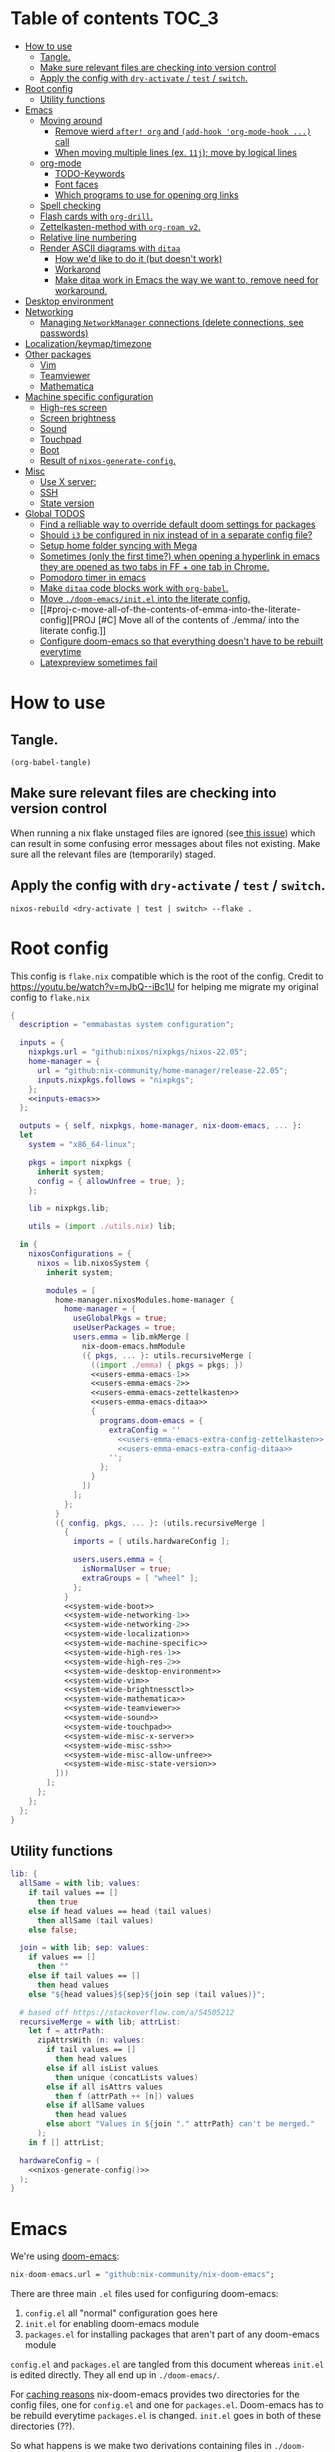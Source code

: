 #+STARTUP: overview

* Table of contents :TOC_3:
- [[#how-to-use][How to use]]
  - [[#tangle][Tangle.]]
  - [[#make-sure-relevant-files-are-checking-into-version-control][Make sure relevant files are checking into version control]]
  - [[#apply-the-config-with-dry-activate--test--switch][Apply the config with ~dry-activate~ / ~test~ / ~switch~.]]
- [[#root-config][Root config]]
  - [[#utility-functions][Utility functions]]
- [[#emacs][Emacs]]
  - [[#moving-around][Moving around]]
    - [[#remove-wierd-after-org-and-add-hook-org-mode-hook--call][Remove wierd ~after! org~ and ~(add-hook 'org-mode-hook ...)~ call]]
    - [[#when-moving-multiple-lines-ex-11j-move-by-logical-lines][When moving multiple lines (ex. ~11j~); move by logical lines]]
  - [[#org-mode][org-mode]]
    - [[#todo-keywords][TODO-Keywords]]
    - [[#font-faces][Font faces]]
    - [[#which-programs-to-use-for-opening-org-links][Which programs to use for opening org links]]
  - [[#spell-checking][Spell checking]]
  - [[#flash-cards-with-org-drill][Flash cards with =org-drill=.]]
  - [[#zettelkasten-method-with-org-roam-v2][Zettelkasten-method with =org-roam v2=.]]
  - [[#relative-line-numbering][Relative line numbering]]
  - [[#render-ascii-diagrams-with-ditaa][Render ASCII diagrams with =ditaa=]]
    - [[#how-wed-like-to-do-it-but-doesnt-work][How we'd like to do it (but doesn't work)]]
    - [[#workarond][Workarond]]
    - [[#make-ditaa-work-in-emacs-the-way-we-want-to-remove-need-for-workaround][Make ditaa work in Emacs the way we want to, remove need for workaround.]]
- [[#desktop-environment][Desktop environment]]
- [[#networking][Networking]]
  -  [[#managing-networkmanager-connections-delete-connections-see-passwords][Managing =NetworkManager= connections (delete connections, see passwords)]]
- [[#localizationkeymaptimezone][Localization/keymap/timezone]]
- [[#other-packages][Other packages]]
  - [[#vim][Vim]]
  - [[#teamviewer][Teamviewer]]
  - [[#mathematica][Mathematica]]
- [[#machine-specific-configuration][Machine specific configuration]]
    - [[#high-res-screen][High-res screen]]
    - [[#screen-brightness][Screen brightness]]
    - [[#sound][Sound]]
    - [[#touchpad][Touchpad]]
    - [[#boot][Boot]]
    - [[#result-of-nixos-generate-config][Result of ~nixos-generate-config~.]]
- [[#misc][Misc]]
  - [[#use-x-server][Use X server:]]
  - [[#ssh][SSH]]
  - [[#state-version][State version]]
- [[#global-todos][Global TODOS]]
  - [[#find-a-relliable-way-to-override-default-doom-settings-for-packages][Find a relliable way to override default doom settings for packages]]
  - [[#should-i3-be-configured-in-nix-instead-of-in-a-separate-config-file][Should =i3= be configured in nix instead of in a separate config file?]]
  - [[#setup-home-folder-syncing-with-mega][Setup home folder syncing with Mega]]
  - [[#sometimes-only-the-first-time-when-opening-a-hyperlink-in-emacs-they-are-opened-as-two-tabs-in-ff--one-tab-in-chrome][Sometimes (only the first time?) when opening a hyperlink in emacs they are opened as two tabs in FF + one tab in Chrome.]]
  - [[#pomodoro-timer-in-emacs][Pomodoro timer in emacs]]
  - [[#make-ditaa-code-blocks-work-with-org-babel][Make =ditaa= code blocks work with =org-babel=.]]
  - [[#move-doom-emacsinitel-into-the-literate-config][Move ~./doom-emacs/init.el~ into the literate config.]]
  - [[#proj-c-move-all-of-the-contents-of-emma-into-the-literate-config][PROJ [#C] Move all of the contents of ./emma/ into the literate config.]]
  - [[#configure-doom-emacs-so-that-everything-doesnt-have-to-be-rebuilt-everytime][Configure doom-emacs so that everything doesn't have to be rebuilt everytime]]
  - [[#latexpreview-sometimes-fail][Latexpreview sometimes fail]]

* How to use

** Tangle.
#+begin_src elisp :noweb yes
(org-babel-tangle)
#+end_src

#+RESULTS:
| flake.nix |

** Make sure relevant files are checking into version control

When running a nix flake unstaged files are ignored (see[[https://github.com/NixOS/nix/pull/6858][ this issue]]) which can result in some confusing error messages about files not existing. Make sure all the relevant files are (temporarily) staged.

** Apply the config with ~dry-activate~ / ~test~ / ~switch~.

~nixos-rebuild <dry-activate | test | switch> --flake .~

* Root config

This config is =flake.nix= compatible which is the root of the config.
Credit to https://youtu.be/watch?v=mJbQ--iBc1U for helping me migrate my original config to =flake.nix=

#+begin_src nix :noweb yes :tangle flake.nix
{
  description = "emmabastas system configuration";

  inputs = {
    nixpkgs.url = "github:nixos/nixpkgs/nixos-22.05";
    home-manager = {
      url = "github:nix-community/home-manager/release-22.05";
      inputs.nixpkgs.follows = "nixpkgs";
    };
    <<inputs-emacs>>
  };

  outputs = { self, nixpkgs, home-manager, nix-doom-emacs, ... }:
  let
    system = "x86_64-linux";

    pkgs = import nixpkgs {
      inherit system;
      config = { allowUnfree = true; };
    };

    lib = nixpkgs.lib;

    utils = (import ./utils.nix) lib;

  in {
    nixosConfigurations = {
      nixos = lib.nixosSystem {
        inherit system;

        modules = [
          home-manager.nixosModules.home-manager {
            home-manager = {
              useGlobalPkgs = true;
              useUserPackages = true;
              users.emma = lib.mkMerge [
                nix-doom-emacs.hmModule
                ({ pkgs, ... }: utils.recursiveMerge [
                  ((import ./emma) { pkgs = pkgs; })
                  <<users-emma-emacs-1>>
                  <<users-emma-emacs-2>>
                  <<users-emma-emacs-zettelkasten>>
                  <<users-emma-emacs-ditaa>>
                  {
                    programs.doom-emacs = {
                      extraConfig = ''
                        <<users-emma-emacs-extra-config-zettelkasten>>
                        <<users-emma-emacs-extra-config-ditaa>>
                      '';
                    };
                  }
                ])
              ];
            };
          }
          ({ config, pkgs, ... }: (utils.recursiveMerge [
            {
              imports = [ utils.hardwareConfig ];

              users.users.emma = {
                isNormalUser = true;
                extraGroups = [ "wheel" ];
              };
            }
            <<system-wide-boot>>
            <<system-wide-networking-1>>
            <<system-wide-networking-2>>
            <<system-wide-localization>>
            <<system-wide-machine-specific>>
            <<system-wide-high-res-1>>
            <<system-wide-high-res-2>>
            <<system-wide-desktop-environment>>
            <<system-wide-vim>>
            <<system-wide-brightnessctl>>
            <<system-wide-mathematica>>
            <<system-wide-teamviewer>>
            <<system-wide-sound>>
            <<system-wide-touchpad>>
            <<system-wide-misc-x-server>>
            <<system-wide-misc-ssh>>
            <<system-wide-misc-allow-unfree>>
            <<system-wide-misc-state-version>>
          ]))
        ];
      };
    };
  };
}
#+end_src

** Utility functions

#+name: utility-functions
#+begin_src nix :noweb yes :tangle utils.nix
lib: {
  allSame = with lib; values:
    if tail values == []
      then true
    else if head values == head (tail values)
      then allSame (tail values)
    else false;

  join = with lib; sep: values:
    if values == []
      then ""
    else if tail values == []
      then head values
    else "${head values}${sep}${join sep (tail values)}";

  # based off https://stackoverflow.com/a/54505212
  recursiveMerge = with lib; attrList:
    let f = attrPath:
      zipAttrsWith (n: values:
        if tail values == []
          then head values
        else if all isList values
          then unique (concatLists values)
        else if all isAttrs values
          then f (attrPath ++ [n]) values
        else if allSame values
          then head values
        else abort "Values in ${join "." attrPath} can't be merged."
      );
    in f [] attrList;

  hardwareConfig = (
    <<nixos-generate-config()>>
  );
}
#+end_src

* Emacs
We're using [[https://github.com/doomemacs/doomemacs][doom-emacs]]:

#+name: inputs-emacs
#+begin_src nix
nix-doom-emacs.url = "github:nix-community/nix-doom-emacs";
#+end_src

There are three main ~.el~ files used for configuring doom-emacs:
1) ~config.el~ all "normal" configuration goes here
2) ~init.el~ for enabling doom-emacs module
3) ~packages.el~ for installing packages that aren't part of any doom-emacs module

~config.el~ and ~packages.el~ are tangled from this document whereas ~init.el~ is edited directly. They all end up in ~./doom-emacs/~.


For [[https://github.com/nix-community/nix-doom-emacs/pull/303][caching reasons]] nix-doom-emacs provides two directories for the config files, one for ~config.el~ and one for ~packages.el~. Doom-emacs has to be rebuild everytime ~packages.el~ is changed.
~init.el~ goes in both of these directories (??).

So what happens is we make two derivations containing files in ~./doom-emacs/~ then thell doom-emacs to find the configuration files in these derivations
(This snippet of code is based off: https://github.com/nix-community/nix-doom-emacs/blob/9cbb1c3aa7b957bd2f88215c08c3cb3f55f8e2bb/checks.nix#L46-L64)

#+name: users-emma-emacs-1
#+begin_src nix
{
  programs.doom-emacs = {
    doomPrivateDir = pkgs.linkFarm "doom-config" [
      { name = "config.el"; path = ./doom-emacs/config.el; }
      { name = "init.el";   path = ./doom-emacs/init.el; }
      # Should *not* fail because we're building our straight environment
      # using the doomPackageDir, not the doomPrivateDir.
      {
        name = "packages.el";
        path = pkgs.writeText "packages.el" "(package! not-a-valid-package)";
      }
    ];
    doomPackageDir = pkgs.linkFarm "doom-config" [
      # straight needs a (possibly empty) `config.el` file to build
      { name = "config.el";   path = pkgs.emptyFile; }
      { name = "init.el";     path = ./doom-emacs/init.el; }
      { name = "packages.el"; path = ./doom-emacs/packages.el; }
    ];
  };
}
#+end_src

Lastly we run the emacs server on login:

#+name: users-emma-emacs-2
#+begin_src nix
{
  programs.doom-emacs.enable = true;
  services.emacs.enable = true;
}
#+end_src

** Moving around
When moving around we want to move by visual lines instead of actual lines. I.e. if we have this

#+begin_quote

                    + -- Location of the cursor marked with <*>
                    v
1| Here's a normal <l>ine of text              |
2| Some really looooooooong text that won't f- | <--- Edge of the window
.| it in the window and is therefore wrapped.  |
3| Here's another not-so-long line of text     |
#+end_quote

And we press ~j~ we wan't the cursor to end up here:

#+begin_quote
1| Here's a normal line of text                  |
2| Some really loo<o>oooooong text that won't f- | <--- Edge of the window
.| it in the window and is therefore wrapped.    |
3| Here's another not-so-long line of text       |
#+end_quote

But by default we would move by "logical" lines and notes visual ones, ending up here:

#+begin_quote
1| Here's a normal line of text                |
2| Some really looooooooong text that won't f- | <--- Edge of the window
.| it in the window and is therefore wrapped.  |
3| Here's another <n>ot-so-long line of text   |
                   ^
                   + -- It _looks_ like we've moved down by two lines.
#+end_quote

The config for this looks like:

#+begin_src elisp :tangle ./doom-emacs/config.el
(add-hook 'org-mode-hook 'visual-line-mode)

(after! org
  (define-key evil-normal-state-map (kbd "<remap> <evil-next-line>") 'evil-next-visual-line)
  (define-key evil-motion-state-map (kbd "<remap> <evil-previous-line>") 'evil-previous-visual-line)
  (define-key evil-motion-state-map (kbd "<remap> <evil-next-line>") 'evil-next-visual-line)
  (define-key evil-normal-state-map (kbd "<remap> <evil-previous-line>") 'evil-previous-visual-line)
  (define-key evil-normal-state-map (kbd "<remap> <evil-backward-char>") 'left-char)
  (define-key evil-motion-state-map (kbd "<remap> <evil-forward-char>") 'right-char)
  (define-key evil-normal-state-map (kbd "<remap> <evil-backward-char>") 'left-char)
  (define-key evil-motion-state-map (kbd "<remap> <evil-forward-char>") 'right-char)
)
#+end_src

*** TODO [#C] Remove wierd ~after! org~ and ~(add-hook 'org-mode-hook ...)~ call
Is it necesary? Was it added because the rebinds would get overriden otherwise? If so there should be a more suitable hook than ~org~ for this, it's kinda confusing.

*** TODO [#C] When moving multiple lines (ex. ~11j~); move by logical lines
When displaying relative line numbers they are displayed following logical lines, and when we're moving multipel lines at once the relative line numbers are what we're looking at, therefore moving multie lines should be interpreted as moving by logical lines
** org-mode
*** TODO-Keywords
We define the following keywords:

#+begin_src elisp :tangle ./doom-emacs/config.el
(after! org
  (setq org-todo-keywords
        '((sequence "TODO(t)" "NEXT(n)" "PROJ(p)" "WATCH(w)" "HOLD(h)" "BACKLOG(b)" "|" "DONE(d)" "KILL(k)")
          (sequence "MEET(m)" "|" "MEET_(_)")
          (sequence "MAYBE/SOMEDAY(s)" "|" "ABANDONED(a)"))))
#+end_src

With the following colors:

#+begin_src elisp :tangle ./doom-emacs/config.el
(after! org
  (setq org-todo-keyword-faces
        '(("TODO" . "medium sea green")
          ("PROJ" . "dark cyan")
          ("WATCH" . "khaki")
          ("HOLD" . "coral")
          ("BACKLOG" . "yellow green")
          ("MEET" . "light sea green")
          ("MAYBE/SOMEDAY" . "pale goldenrod"))))
#+end_src

We can run  ~M-x list-colors-display~ to see a list of available color names.

*** Font faces

When making ~*bold*~, ~/italic/~, etc we don't want to show the actual markers:

#+begin_src elisp :tangle ./doom-emacs/config.el
(after! org (setq org-hide-emphasis-markers t))
#+end_src

We wan't most of out non-code text to be /variable-pitch/ a.k.a. non-monospace. We enable variable-pitch:

#+begin_src elisp :tangle ./doom-emacs/config.el
(add-hook 'org-mode-hook 'variable-pitch-mode)
#+end_src

Now we setup the font faces: (If you're in a org document and want to know the face a character; put you cursor over it and type ~SPC h '~, then go to the bottom of the buffer and look for a =face= entry.

#+begin_src elisp :tangle ./doom-emacs/config.el
(after! org
  (custom-theme-set-faces 'user
                          '(org-level-1 ((t (:foreground "gray" :height 1.3 :weight bold))))
                          '(org-level-2 ((t (:foreground "gray" :height 1.075 :weight bold))))
                          '(org-level-3 ((t (:foreground "gray" :height 1.075 :weight bold))))
                          '(org-level-4 ((t (:foreground "gray" :height 1.075 :weight bold))))
                          '(org-level-5 ((t (:foreground "gray" :height 1.075 :weight bold))))
                          '(org-level-6 ((t (:foreground "gray" :height 1.075 :weight bold))))
                          '(org-level-7 ((t (:foreground "gray" :height 1.075 :weight bold))))
                          '(org-level-8 ((t (:foreground "gray" :height 1.075 :weight bold))))
                          '(org-block ((t (:inherit (shadow fixed-pitch)))))
                          '(org-code ((t (:inherit (shadow fixed-pitch)))))
                          '(org-document-info ((t (:foreground "dark orange"))))
                          '(org-document-info-keyword ((t (:inherit (shadow fixed-pitch)))))
                          '(org-indent ((t (:inherit (org-hide fixed-pitch)))))
                          '(org-link ((t (:foreground "royal blue" :underline t))))
                          '(org-meta-line ((t (:inherit (font-lock-comment-face fixed-pitch)))))
                          '(org-property-value ((t (:inherit fixed-pitch))) t)
                          '(org-special-keyword ((t (:inherit (font-lock-comment-face fixed-pitch)))))
                          '(org-table ((t (:inherit fixed-pitch :foreground "#83a598"))))
                          '(org-tag ((t (:inherit (shadow fixed-pitch) :weight bold :height 0.8))))
                          '(org-verbatim ((t (:inherit (shadow fixed-pitch)))))
                          '(line-number ((t (:inherit fixed-pitch :foreground "#3f444a"))))
                          '(line-number-current-line ((t (:inherit fixed-pitch :foreground "#bbc2cf"))))
                          ))
#+end_src

*** Which programs to use for opening org links

#+begin_src elisp :tangle ./doom-emacs/config.el
(after! org
  (setq org-file-apps
        '((auto-mode . emacs)
          ("\\.mm\\'" . default)
          ("\\.x?html?\\'" . default)
          ("\\.pdf\\'" . "firefox %s"))))
#+end_src

**** TODO Configure org link opening behaviour in the respective program section

For example opening web pages and pdf's with firefox should be configured in a firefox section.

** Spell checking
This hasn't been configured successfully, the broken config that might be useful for a future atempt looks like this:

~config.el~
#+begin_src elisp
(with-eval-after-load "ispell"
  ;; Configure 'LANG', otherwise 'ispell.el' cannot find a 'default
  ;; dictionary' even though multiple dictionaries will be configured
  ;; in next line.
  (setenv "LANG" "en_US.UTF-8")
  (setq ispell-program-name "hunspell")

  (setq ispell-dictionary "en_US,sv_SE")

  ;; 'ispell-set-spellchecker-params' has to be called
  ;; before 'ispell-hunspell-add-multi-dic' will work
  (ispell-set-spellchecker-params)
  (ispell-hunspell-add-multi-dic "en_US,sv_SE")

  ;; For saving words to the personal dictionary, don't infer it from
  ;; the locale, otherwise it would save to ~/.hunspell_de_DE.
  (setq ispell-personal-dictionary "~/.hunspell_personal_dictionary"))

  ;; The personal dictionary file has to exist, otherwise hunspell will
  ;; silently not use it.
  (unless (file-exists-p ispell-personal-dictionary)
    (write-region "" nil ispell-personal-dictionary nil 0))
#+end_src

#+begin_src nix
{
  let
    hunspell = hunspellWithDicts ( with hunspellDicts; [ sv-se  en-us ] );
  in
  extraConfig = ''
    (setq exec-path (append exec-path '("${hunspell}/bin")))
  '';
}
#+end_src
** Flash cards with =org-drill=.
We install org-drill via ~packages.el~:

#+begin_src elisp :tangle ./doom-emacs/packages.el
(package! org-drill)
#+end_src

In my workflow I tend to add flashcards in batches, this also means that flashcards to review will tend to comme in batches as well. To deal with this we add /noise/ to the scheduling, causing the review dates to /spread out/. This is a common technique and org-drill has a setting for enabling this feature:

#+begin_src elisp :tangle ./doom-emacs/config.el
(setq org-drill-add-random-noise-to-intervals-p t)
#+end_src
** Zettelkasten-method with =org-roam v2=.
We install this by manually adding the ~+roam2~ flag to the ~org~ module in ~init.el~.

org-roam uses /graphviz/ to generate a graph from all of the notes. We install the program and make sure that emacs can find the binary:

#+name: users-emma-emacs-zettelkasten
#+begin_src nix
{
  programs.doom-emacs.extraPackages = [ pkgs.graphviz ];
}
#+end_src

#+name: users-emma-emacs-extra-config-zettelkasten
#+begin_src elisp
(setq org-roam-graph-executable "${pkgs.graphviz.out}/bin/dot")
#+end_src
** Relative line numbering
#+begin_src elisp tangle: ./doom-emacs/config.el
(setq display-line-numbers-type 'relative)
#+end_src

** Render ASCII diagrams with =ditaa=

Ditaa is a diagram markup language with very loose syntax. We sometimes want to use it in ~.org~ documents with ~org-babel~ to render diagrams.

*** How we'd like to do it (but doesn't work)
We install ditaa and make sure emacs can find it:

##+name: users-emma-emacs-ditaa
#+begin_src nix
{
  programs.doom-emacs.extraPackages = [ pkgs.ditaa ];
}
#+end_src

We would like to do sometthing like the following for emacs to find ditaa. But it seams this always gets overwritten....

#+name: users-emma-emacs-extra-config-ditaa
#+begin_src elisp
;(add-hook! 'org-babel-before-execute-hook
           ;(lambda () (setq org-ditaa-jar-path "${pkgs.ditaa.out}/lib/ditaa.jar")))
#+end_src

*** Workarond
Install ditaa globaly

#+name:users-emma-emacs-ditaa
#+begin_src nix
{
  home.packages = [ pkgs.ditaa ];
}
#+end_src

*** TODO [#C] Make ditaa work in Emacs the way we want to, remove need for workaround.
Related to:[[*Find a relliable way to override default doom settings for packages][ Find a relliable way to override default doom settings for packages]]

* Desktop environment

Use =i3= as the window manager:

#+name: system-wide-desktop-environment
#+begin_src nix
{
  services.xserver = {
    desktopManager.xterm.enable = false;

    displayManager = {
      defaultSession = "none+i3";
    };

    windowManager.i3 = {
      enable = true;
    };
  };
}
#+end_src

* Networking

We're using =wpa_supplican + NetworkManager=.

#+name: system-wide-networking-1
#+begin_src nix
{
  networking.networkmanager.enable = true;

  # The global useDHCP flag is deprecated, therefore explicitly set to false here.
  # Per-interface useDHCP will be mandatory in the future, so this generated config
  # replicates the default behaviour.
  networking.useDHCP = false;
  networking.interfaces.enp3s0.useDHCP = true;
  networking.interfaces.wlp2s0.useDHCP = true;

  # Open ports in the firewall.
  # networking.firewall.allowedTCPPorts = [ ... ];
  # networking.firewall.allowedUDPPorts = [ ... ];
  # Or disable the firewall altogether.
  networking.firewall.enable = false;
}
#+end_src

We also want to use =NetworkManager= witout ~sudo~:

#+name: system-wide-networking-2
#+begin_src nix
{
  users.users.emma.extraGroups = [ "networkmanager" ];
}
#+end_src

**  Managing =NetworkManager= connections (delete connections, see passwords)

Connections are stored in [[/etc/NetworkManager/system-connections/]] (requires ~sudo~).

* Localization/keymap/timezone

#+name: system-wide-localization
#+begin_src nix
{
  i18n.defaultLocale = "en_US.UTF-8";
  console.keyMap = "sv-latin1";
  services.xserver.layout = "se";
  time.timeZone = "Europe/Stockholm";
}
#+end_src

* Other packages
** Vim

#+name: system-wide-vim
#+begin_src nix
{
  environment.systemPackages = [ pkgs.vim ];
}
#+end_src

** Teamviewer

We sometimes want to use Teamviewer to help friends and family with IT. Teamviewer /feels/ like a major security issue though, so we leave it commented out here and only uncomment for those brief moments where we need it.

#+name: system-wide-teamviewer
#+begin_src nix
{
  #nixpkgs.config.allowUnfree = true;
  #services.teamviewer.enable = true;
}
#+end_src

We could proably find a better way to disable teamviewer by default, but this is 80/20.

** Mathematica
Mathematica is proprietary software, and the nix package requires ~Mathematica_13.0.1_BNDL_LINUX.sh~ to already be a part of the store.
The file can be downoaded by going to [[https://account.wolfram.com/products]] ~> User Portal~ and doing a =Drect File Download=.

Then add the downloaded file to the store with ~nix-store --add-fixed sha256 Mathematica_13.0.1_BNDL_LINUX.sh~.

Check if the file in in the store with ~ls /nix/store/ | grep Mathematica~.

After that we can install the nix package:

#+name: system-wide-mathematica
#+begin_src nix
{
  nixpkgs.config.allowUnfree = true;
  environment.systemPackages = [ pkgs.mathematica ];
}
#+end_src

* Machine specific configuration

I'm currently running my config on a single machine, so no need to split up this part of the config depending on machine yet.

#+name: system-wide-machine-specific
#+begin_src nix
{
  networking.hostName = "nixos";
}
#+end_src

*** High-res screen

The TTY font is very small on a high-res screen, we use a large Terminus font to remedy this.
~earlySetup = true~ applies the bigger font earlier in the startup process.

#+name: system-wide-high-res-1
#+begin_src nix
{
  console = {
    earlySetup = true;
    font = "${pkgs.terminus_font}/share/consolefonts/ter-132n.psf.gz";
    packages = with pkgs; [ terminus_font ];
  };
}
#+end_src

These settings appear to produce as tear-free setup.
~dpi = 220~ is the most important setting here, it makes things scale better for a high-res screen.

#+name: system-wide-high-res-2
#+begin_src nix
{
  services.xserver = {
    videoDrivers = [ "modesetting" ];
    useGlamor = true;
    dpi = 220;
  };
}
#+end_src

If we where to experience graphics isses these settings could help, the perf would drop though.

#+begin_src nix
{
  services.xserver = {
    videoDrivers = [ "intel" ];
    deviceSection = ''
      Option "DRI" "2"
      Option "TearFree" "true"
    '';
  };
}
#+end_src

*** Screen brightness

Our machine has brightness function keys that aren't configured by default, so we do it manually.

We use =brightnessctl= to set brightness:

#+name: system-wide-brightnessctl
#+begin_src nix
{
  environment.systemPackages = [ pkgs.brightnessctl ];
}
#+end_src

**** TODO configure i3 in this section instead of in [[*User emma][User emma]]
#And then bind the brightness keys to it in =i3=:
#
##+begin_src conf :tangle i3.conf
#bindsym XF86MonBrightnessUp exec --no-startup-id brightnessctl s +10%
#bindsym XF86MonBrightnessDown exec --no-startup-id brightnessctl s 10%-
##+end_src

*** Sound
#+name: system-wide-sound
#+begin_src nix
{
  sound.enable = true;
  hardware.pulseaudio.enable = true;
}
#+end_src

**** TODO configure i3 in this section instead of in [[*User emma][User emma]]
#Our machine has volume functions keys that aren't configured by default, so we do it manually.
#
##+begin_src conf :tangle i3.conf
#set $refresh_i3status killall -SIGUSR1 i3status
#bindsym XF86AudioRaiseVolume exec --no-startup-id pactl set-sink-volume @DEFAULT_SINK@ +10% && $refresh_i3status
#bindsym XF86AudioLowerVolume exec --no-startup-id pactl set-sink-volume @DEFAULT_SINK@ -10% && $refresh_i3status
#bindsym XF86AudioMute exec --no-startup-id pactl set-sink-mute @DEFAULT_SINK@ toggle && $refresh_i3status
#bindsym XF86AudioMicMute exec --no-startup-id pactl set-source-mute @DEFAULT_SOURCE@ toggle && $refresh_i3status
##+end_src

*** Touchpad
#+name: system-wide-touchpad
#+begin_src nix
{
  services.xserver.libinput.enable = true;
}
#+end_src

*** Boot
#+name: system-wide-boot
#+begin_src nix
{
  # Use the systemd-boot EFI boot loader.
  boot.loader.systemd-boot.enable = true;
  boot.loader.efi.canTouchEfiVariables = true;
}
#+end_src

*** Result of ~nixos-generate-config~.
~nixos-generate-config~ looks at our hardware and gives us some nice config for it

#+name: nixos-generate-config
#+begin_src shell :results output replace
nixos-generate-config --show-hardware-config 2>&1
#+end_src

#+RESULTS:
#+begin_example
# Do not modify this file!  It was generated by ‘nixos-generate-config’
# and may be overwritten by future invocations.  Please make changes
# to /etc/nixos/configuration.nix instead.
{ config, lib, pkgs, modulesPath, ... }:

{
  imports =
    [ (modulesPath + "/installer/scan/not-detected.nix")
    ];

  boot.initrd.availableKernelModules = [ "xhci_pci" "ehci_pci" "ahci" "sd_mod" ];
  boot.initrd.kernelModules = [ ];
  boot.kernelModules = [ "kvm-intel" ];
  boot.extraModulePackages = [ ];

  fileSystems."/" =
    { device = "/dev/disk/by-uuid/a4ef7ef0-7ea6-46e4-8a5f-ec9cf5fe8f24";
      fsType = "ext4";
    };

  fileSystems."/boot" =
    { device = "/dev/disk/by-uuid/BFEA-950B";
      fsType = "vfat";
    };

  swapDevices =
    [ { device = "/dev/disk/by-uuid/04019ade-d0d4-40ff-a6f9-bf567ae3fce9"; }
    ];

  # Enables DHCP on each ethernet and wireless interface. In case of scripted networking
  # (the default) this is the recommended approach. When using systemd-networkd it's
  # still possible to use this option, but it's recommended to use it in conjunction
  # with explicit per-interface declarations with `networking.interfaces.<interface>.useDHCP`.
  networking.useDHCP = lib.mkDefault true;
  # networking.interfaces.enp3s0.useDHCP = lib.mkDefault true;
  # networking.interfaces.wlp2s0.useDHCP = lib.mkDefault true;

  hardware.cpu.intel.updateMicrocode = lib.mkDefault config.hardware.enableRedistributableFirmware;
  # high-resolution display
  hardware.video.hidpi.enable = lib.mkDefault true;
}
#+end_example

* Misc
** Use X server:

#+name: system-wide-misc-x-server
#+begin_src nix
{
  services.xserver = {
    enable = true;
    autorun = true;
  };
}
#+end_src

** SSH

#+name: system-wide-misc-ssh
#+begin_src nix
{
  services.openssh.enable = true;
}
#+end_src

** State version
#+name: system-wide-misc-state-version
#+begin_src nix
{
  # This value determines the NixOS release from which the default
  # settings for stateful data, like file locations and database versions
  # on your system were taken. It‘s perfectly fine and recommended to leave
  # this value at the release version of the first install of this system.
  # Before changing this value read the documentation for this option
  # (e.g. man configuration.nix or on https://nixos.org/nixos/options.html).
  system.stateVersion = "21.11"; # Did you read the comment?
}
#+end_src


* Global TODOS
** TODO [#B] Find a relliable way to override default doom settings for packages
** TODO [#B] Should =i3= be configured in nix instead of in a separate config file?
Relevant sections:
    - [[Screen brightness]]
    - [[Sound]]

** TODO [#A] Setup home folder syncing with Mega
** TODO [#C] Sometimes (only the first time?) when opening a hyperlink in emacs they are opened as two tabs in FF + one tab in Chrome.
    is ~org-file-apps~ the relevant variable?

** TODO [#C] Pomodoro timer in emacs
** TODO [#C] Make =ditaa= code blocks work with =org-babel=.
** TODO [#C] Move ~./doom-emacs/init.el~ into the literate config.
** PROJ [#C] Move all of the contents of [[file:emma/][./emma/]] into the literate config.
** DONE [#B] Configure doom-emacs so that everything doesn't have to be rebuilt everytime
See: https://github.com/nix-community/nix-doom-emacs/pull/303
** TODO Latexpreview sometimes fail
    See[[ ~/org/flashcards.org]] for example.

    the ~#+STARTUP: latexpreview~ bit preserves all inline latex previews after the buffer is killed.
    If the buffer is opened with late that isn't rendered there will be complains
    that =latex= and =dvipng= can't be found, but when previewing a specific segment with
    ~org-latex-preview~ then it works.

    *QUICK FIX* Make sure everything is rendered with ~org-latex-preview~ b4 closing document.
